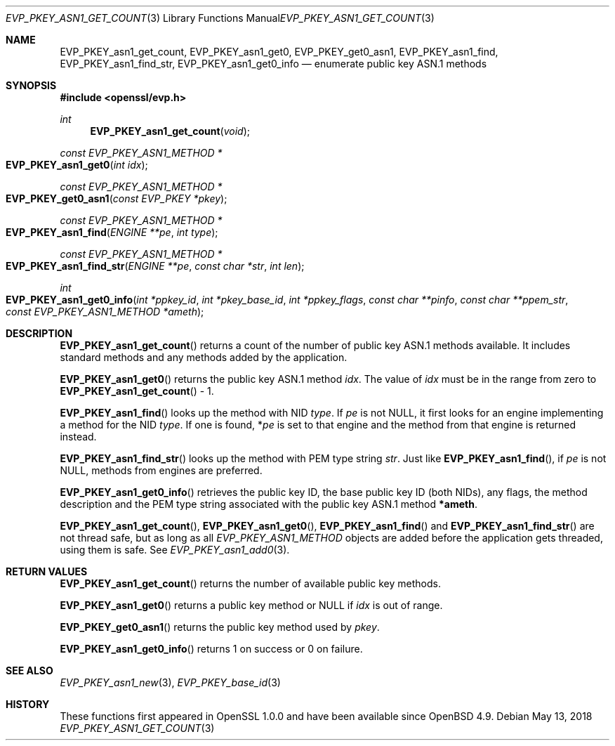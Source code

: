 .\" $OpenBSD: EVP_PKEY_asn1_get_count.3,v 1.3 2018/05/13 16:42:21 schwarze Exp $
.\" full merge up to: OpenSSL 751148e2 Oct 27 00:11:11 2017 +0200
.\"
.\" This file was written by Richard Levitte <levitte@openssl.org>.
.\" Copyright (c) 2017 The OpenSSL Project.  All rights reserved.
.\"
.\" Redistribution and use in source and binary forms, with or without
.\" modification, are permitted provided that the following conditions
.\" are met:
.\"
.\" 1. Redistributions of source code must retain the above copyright
.\"    notice, this list of conditions and the following disclaimer.
.\"
.\" 2. Redistributions in binary form must reproduce the above copyright
.\"    notice, this list of conditions and the following disclaimer in
.\"    the documentation and/or other materials provided with the
.\"    distribution.
.\"
.\" 3. All advertising materials mentioning features or use of this
.\"    software must display the following acknowledgment:
.\"    "This product includes software developed by the OpenSSL Project
.\"    for use in the OpenSSL Toolkit. (http://www.openssl.org/)"
.\"
.\" 4. The names "OpenSSL Toolkit" and "OpenSSL Project" must not be used to
.\"    endorse or promote products derived from this software without
.\"    prior written permission. For written permission, please contact
.\"    openssl-core@openssl.org.
.\"
.\" 5. Products derived from this software may not be called "OpenSSL"
.\"    nor may "OpenSSL" appear in their names without prior written
.\"    permission of the OpenSSL Project.
.\"
.\" 6. Redistributions of any form whatsoever must retain the following
.\"    acknowledgment:
.\"    "This product includes software developed by the OpenSSL Project
.\"    for use in the OpenSSL Toolkit (http://www.openssl.org/)"
.\"
.\" THIS SOFTWARE IS PROVIDED BY THE OpenSSL PROJECT ``AS IS'' AND ANY
.\" EXPRESSED OR IMPLIED WARRANTIES, INCLUDING, BUT NOT LIMITED TO, THE
.\" IMPLIED WARRANTIES OF MERCHANTABILITY AND FITNESS FOR A PARTICULAR
.\" PURPOSE ARE DISCLAIMED.  IN NO EVENT SHALL THE OpenSSL PROJECT OR
.\" ITS CONTRIBUTORS BE LIABLE FOR ANY DIRECT, INDIRECT, INCIDENTAL,
.\" SPECIAL, EXEMPLARY, OR CONSEQUENTIAL DAMAGES (INCLUDING, BUT
.\" NOT LIMITED TO, PROCUREMENT OF SUBSTITUTE GOODS OR SERVICES;
.\" LOSS OF USE, DATA, OR PROFITS; OR BUSINESS INTERRUPTION)
.\" HOWEVER CAUSED AND ON ANY THEORY OF LIABILITY, WHETHER IN CONTRACT,
.\" STRICT LIABILITY, OR TORT (INCLUDING NEGLIGENCE OR OTHERWISE)
.\" ARISING IN ANY WAY OUT OF THE USE OF THIS SOFTWARE, EVEN IF ADVISED
.\" OF THE POSSIBILITY OF SUCH DAMAGE.
.\"
.Dd $Mdocdate: May 13 2018 $
.Dt EVP_PKEY_ASN1_GET_COUNT 3
.Os
.Sh NAME
.Nm EVP_PKEY_asn1_get_count ,
.Nm EVP_PKEY_asn1_get0 ,
.Nm EVP_PKEY_get0_asn1 ,
.Nm EVP_PKEY_asn1_find ,
.Nm EVP_PKEY_asn1_find_str ,
.Nm EVP_PKEY_asn1_get0_info
.Nd enumerate public key ASN.1 methods
.Sh SYNOPSIS
.In openssl/evp.h
.Ft int
.Fn EVP_PKEY_asn1_get_count void
.Ft const EVP_PKEY_ASN1_METHOD *
.Fo EVP_PKEY_asn1_get0
.Fa "int idx"
.Fc
.Ft const EVP_PKEY_ASN1_METHOD *
.Fo EVP_PKEY_get0_asn1
.Fa "const EVP_PKEY *pkey"
.Fc
.Ft const EVP_PKEY_ASN1_METHOD *
.Fo EVP_PKEY_asn1_find
.Fa "ENGINE **pe"
.Fa "int type"
.Fc
.Ft const EVP_PKEY_ASN1_METHOD *
.Fo EVP_PKEY_asn1_find_str
.Fa "ENGINE **pe"
.Fa "const char *str"
.Fa "int len"
.Fc
.Ft int
.Fo EVP_PKEY_asn1_get0_info
.Fa "int *ppkey_id"
.Fa "int *pkey_base_id"
.Fa "int *ppkey_flags"
.Fa "const char **pinfo"
.Fa "const char **ppem_str"
.Fa "const EVP_PKEY_ASN1_METHOD *ameth"
.Fc
.Sh DESCRIPTION
.Fn EVP_PKEY_asn1_get_count
returns a count of the number of public key ASN.1 methods available.
It includes standard methods and any methods added by the application.
.Pp
.Fn EVP_PKEY_asn1_get0
returns the public key ASN.1 method
.Fa idx .
The value of
.Fa idx
must be in the range from zero to
.Fn EVP_PKEY_asn1_get_count
\- 1.
.Pp
.Fn EVP_PKEY_asn1_find
looks up the method with NID
.Fa type .
If
.Fa pe
is not
.Dv NULL ,
it first looks for an engine implementing a method for the NID
.Fa type .
If one is found,
.Pf * Fa pe
is set to that engine and the method from that engine is returned instead.
.Pp
.Fn EVP_PKEY_asn1_find_str
looks up the method with PEM type string
.Fa str .
Just like
.Fn EVP_PKEY_asn1_find ,
if
.Fa pe
is not
.Dv NULL ,
methods from engines are preferred.
.Pp
.Fn EVP_PKEY_asn1_get0_info
retrieves the public key ID, the base public key ID (both NIDs), any flags,
the method description and the PEM type string associated with the public
key ASN.1 method
.Sy *ameth .
.Pp
.Fn EVP_PKEY_asn1_get_count ,
.Fn EVP_PKEY_asn1_get0 ,
.Fn EVP_PKEY_asn1_find
and
.Fn EVP_PKEY_asn1_find_str
are not thread safe, but as long as all
.Vt EVP_PKEY_ASN1_METHOD
objects are added before the application gets threaded, using them is
safe.
See
.Xr EVP_PKEY_asn1_add0 3 .
.Sh RETURN VALUES
.Fn EVP_PKEY_asn1_get_count
returns the number of available public key methods.
.Pp
.Fn EVP_PKEY_asn1_get0
returns a public key method or
.Dv NULL
if
.Fa idx
is out of range.
.Pp
.Fn EVP_PKEY_get0_asn1
returns the public key method used by
.Fa pkey .
.Pp
.Fn EVP_PKEY_asn1_get0_info
returns 1 on success or 0 on failure.
.Sh SEE ALSO
.Xr EVP_PKEY_asn1_new 3 ,
.Xr EVP_PKEY_base_id 3
.Sh HISTORY
These functions first appeared in OpenSSL 1.0.0
and have been available since
.Ox 4.9 .
